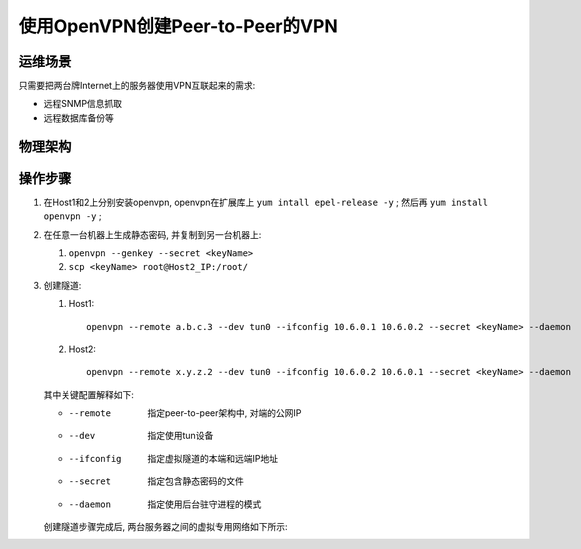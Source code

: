 ============================================================
使用OpenVPN创建Peer-to-Peer的VPN
============================================================

运维场景
--------------------------------------------------

只需要把两台牌Internet上的服务器使用VPN互联起来的需求:

* 远程SNMP信息抓取

* 远程数据库备份等

物理架构
--------------------------------------------------

.. image:: vpn_p2p.svg

操作步骤
--------------------------------------------------

#. 在Host1和2上分别安装openvpn, openvpn在扩展库上 ``yum intall epel-release -y`` ;
   然后再 ``yum install openvpn -y`` ;

#. 在任意一台机器上生成静态密码, 并复制到另一台机器上:

   #. ``openvpn --genkey --secret <keyName>``

   #. ``scp <keyName> root@Host2_IP:/root/``

#. 创建隧道:

   #. Host1: ::

        openvpn --remote a.b.c.3 --dev tun0 --ifconfig 10.6.0.1 10.6.0.2 --secret <keyName> --daemon

   #. Host2: ::

        openvpn --remote x.y.z.2 --dev tun0 --ifconfig 10.6.0.2 10.6.0.1 --secret <keyName> --daemon

   其中关键配置解释如下:

   * --remote    指定peer-to-peer架构中, 对端的公网IP
   * --dev       指定使用tun设备
   * --ifconfig  指定虚拟隧道的本端和远端IP地址
   * --secret    指定包含静态密码的文件
   * --daemon    指定使用后台驻守进程的模式

   创建隧道步骤完成后, 两台服务器之间的虚拟专用网络如下所示:

   .. image:: vpn_p2p_tun0.svg

